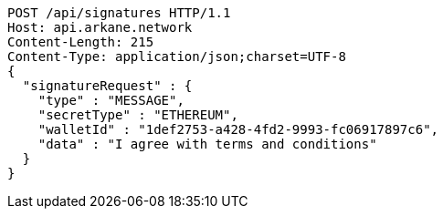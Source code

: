 [source,http,options="nowrap"]
----
POST /api/signatures HTTP/1.1
Host: api.arkane.network
Content-Length: 215
Content-Type: application/json;charset=UTF-8
{
  "signatureRequest" : {
    "type" : "MESSAGE",
    "secretType" : "ETHEREUM",
    "walletId" : "1def2753-a428-4fd2-9993-fc06917897c6",
    "data" : "I agree with terms and conditions"
  }
}
----
